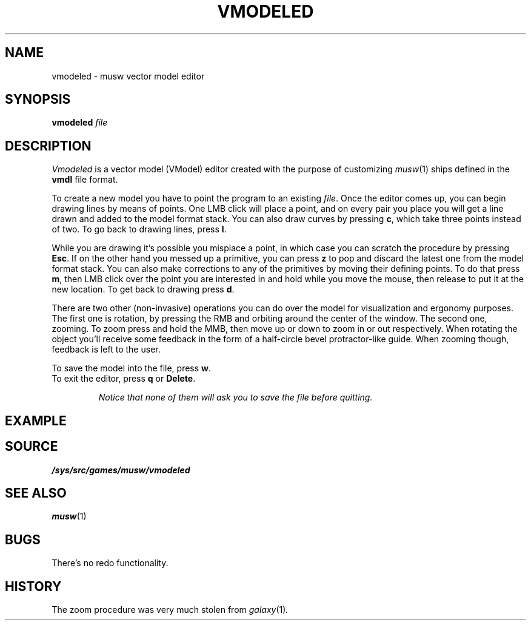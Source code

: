 .TH VMODELED 1
.SH NAME
vmodeled \- musw vector model editor
.SH SYNOPSIS
.B vmodeled
.I file
.SH DESCRIPTION
.I Vmodeled
is a vector model (VModel) editor created with the purpose of customizing
.IR musw (1)
ships defined in the
.B vmdl
file format.
.PP
To create a new model you have to point the program to an existing
.IR file .
Once the editor comes up, you can begin drawing lines by means of points. One LMB click will place a point, and on every pair you place you will get a line drawn and added to the model format stack. You can also draw curves by pressing
.BR c ,
which take three points instead of two. To go back to drawing lines, press
.BR l .
.PP
While you are drawing it's possible you misplace a point, in which case you can scratch the procedure by pressing
.BR Esc .
If on the other hand you messed up a primitive, you can press
.B z
to pop and discard the latest one from the model format stack. You can also make corrections to any of the primitives by moving their defining points. To do that press
.BR m ,
then LMB click over the point you are interested in and hold while you move the mouse, then release to put it at the new location. To get back to drawing press
.BR d .
.PP
There are two other (non-invasive) operations you can do over the model for visualization and ergonomy purposes. The first one is rotation, by pressing the RMB and orbiting around the center of the window. The second one, zooming. To zoom press and hold the MMB, then move up or down to zoom in or out respectively. When rotating the object you'll receive some feedback in the form of a half-circle bevel protractor-like guide. When zooming though, feedback is left to the user.
.PP
To save the model into the file, press
.BR w .
.br
To exit the editor, press
.B q
or
.BR Delete .
.IP
.I
Notice that none of them will ask you to save the file before quitting.
.SH EXAMPLE
.SH SOURCE
.B /sys/src/games/musw/vmodeled
.SH SEE ALSO
.IR musw (1)
.SH BUGS
There's no redo functionality.
.SH HISTORY
The zoom procedure was very much stolen from
.IR galaxy (1) .

